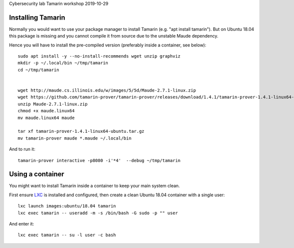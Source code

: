 Cybersecurity lab Tamarin workshop 2019-10-29



Installing Tamarin
------------------

Normally you would want to use your package manager to install Tamarin
(e.g. "apt install tamarin"). But on Ubuntu 18.04 this package is missing and 
you cannot compile it from source due to the unstable Maude dependency.

Hence you will have to install the pre-compiled version (preferably inside a container, see below)::

    sudo apt install -y --no-install-recommends wget unzip graphviz
    mkdir -p ~/.local/bin ~/tmp/tamarin
    cd ~/tmp/tamarin

    
    wget http://maude.cs.illinois.edu/w/images/5/5d/Maude-2.7.1-linux.zip
    wget https://github.com/tamarin-prover/tamarin-prover/releases/download/1.4.1/tamarin-prover-1.4.1-linux64-ubuntu.tar.gz
    unzip Maude-2.7.1-linux.zip
    chmod +x maude.linux64
    mv maude.linux64 maude

    tar xf tamarin-prover-1.4.1-linux64-ubuntu.tar.gz
    mv tamarin-prover maude *.maude ~/.local/bin

And to run it::

    tamarin-prover interactive -p8080 -i'*4'  --debug ~/tmp/tamarin


Using a container
-----------------

You might want to install Tamarin inside a container to keep your main system clean.

First ensure LXC_ is installed and configured, then create a clean Ubuntu 18.04 container with a single user::

    lxc launch images:ubuntu/18.04 tamarin
    lxc exec tamarin -- useradd -m -s /bin/bash -G sudo -p "" user
    
And enter it::

    lxc exec tamarin -- su -l user -c bash


.. _LXC: https://linuxcontainers.org/lxd/getting-started-cli/